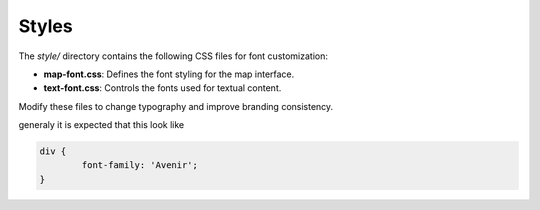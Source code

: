 .. _customizing_styles:

Styles
======

The `style/` directory contains the following CSS files for font customization:

- **map-font.css**: Defines the font styling for the map interface.
- **text-font.css**: Controls the fonts used for textual content.

Modify these files to change typography and improve branding consistency.

generaly it is expected that this look like

.. code-block:: css

	div {
		font-family: 'Avenir';
	}
